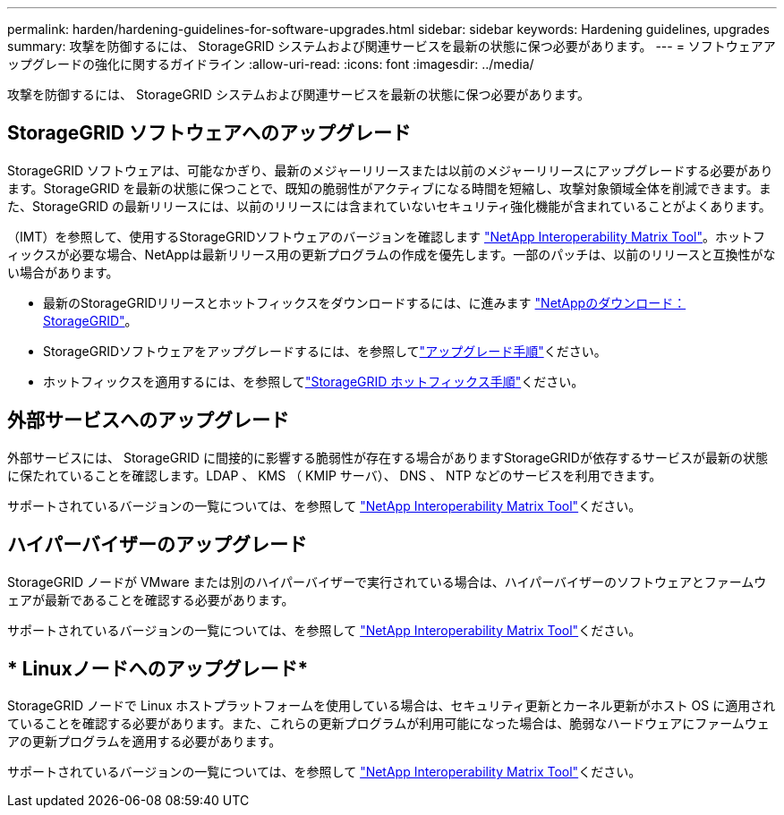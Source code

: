---
permalink: harden/hardening-guidelines-for-software-upgrades.html 
sidebar: sidebar 
keywords: Hardening guidelines, upgrades 
summary: 攻撃を防御するには、 StorageGRID システムおよび関連サービスを最新の状態に保つ必要があります。 
---
= ソフトウェアアップグレードの強化に関するガイドライン
:allow-uri-read: 
:icons: font
:imagesdir: ../media/


[role="lead"]
攻撃を防御するには、 StorageGRID システムおよび関連サービスを最新の状態に保つ必要があります。



== StorageGRID ソフトウェアへのアップグレード

StorageGRID ソフトウェアは、可能なかぎり、最新のメジャーリリースまたは以前のメジャーリリースにアップグレードする必要があります。StorageGRID を最新の状態に保つことで、既知の脆弱性がアクティブになる時間を短縮し、攻撃対象領域全体を削減できます。また、StorageGRID の最新リリースには、以前のリリースには含まれていないセキュリティ強化機能が含まれていることがよくあります。

（IMT）を参照して、使用するStorageGRIDソフトウェアのバージョンを確認します https://imt.netapp.com/matrix/#welcome["NetApp Interoperability Matrix Tool"^]。ホットフィックスが必要な場合、NetAppは最新リリース用の更新プログラムの作成を優先します。一部のパッチは、以前のリリースと互換性がない場合があります。

* 最新のStorageGRIDリリースとホットフィックスをダウンロードするには、に進みます https://mysupport.netapp.com/site/products/all/details/storagegrid/downloads-tab["NetAppのダウンロード：StorageGRID"^]。
* StorageGRIDソフトウェアをアップグレードするには、を参照してlink:../upgrade/performing-upgrade.html["アップグレード手順"]ください。
* ホットフィックスを適用するには、を参照してlink:../maintain/storagegrid-hotfix-procedure.html["StorageGRID ホットフィックス手順"]ください。




== 外部サービスへのアップグレード

外部サービスには、 StorageGRID に間接的に影響する脆弱性が存在する場合がありますStorageGRIDが依存するサービスが最新の状態に保たれていることを確認します。LDAP 、 KMS （ KMIP サーバ）、 DNS 、 NTP などのサービスを利用できます。

サポートされているバージョンの一覧については、を参照して https://imt.netapp.com/matrix/#welcome["NetApp Interoperability Matrix Tool"^]ください。



== ハイパーバイザーのアップグレード

StorageGRID ノードが VMware または別のハイパーバイザーで実行されている場合は、ハイパーバイザーのソフトウェアとファームウェアが最新であることを確認する必要があります。

サポートされているバージョンの一覧については、を参照して https://imt.netapp.com/matrix/#welcome["NetApp Interoperability Matrix Tool"^]ください。



== * Linuxノードへのアップグレード*

StorageGRID ノードで Linux ホストプラットフォームを使用している場合は、セキュリティ更新とカーネル更新がホスト OS に適用されていることを確認する必要があります。また、これらの更新プログラムが利用可能になった場合は、脆弱なハードウェアにファームウェアの更新プログラムを適用する必要があります。

サポートされているバージョンの一覧については、を参照して https://imt.netapp.com/matrix/#welcome["NetApp Interoperability Matrix Tool"^]ください。
